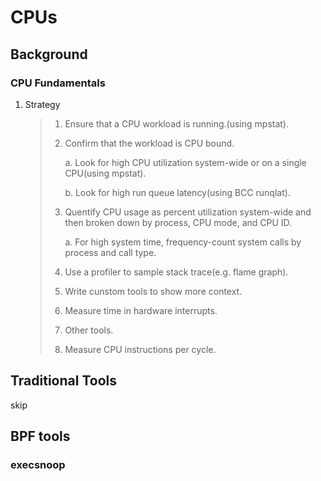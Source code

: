 * CPUs
** Background
*** CPU Fundamentals
**** Strategy
#+BEGIN_QUOTE
1. Ensure that a CPU workload is running.(using mpstat).

2. Confirm that the workload is CPU bound.

   a. Look for high CPU utilization system-wide or on a single CPU(using mpstat).

   b. Look for high run queue latency(using BCC runqlat).

3. Quentify CPU usage as percent utilization system-wide and then broken down by process, CPU mode, and CPU ID.

   a. For high system time, frequency-count system calls by process and call type.

4. Use a profiler to sample stack trace(e.g. flame graph).

5. Write cunstom tools to show more context.

6. Measure time in hardware interrupts.

7. Other tools.

8. Measure CPU instructions per cycle.
#+END_QUOTE
** Traditional Tools
skip 
** BPF tools
*** execsnoop
